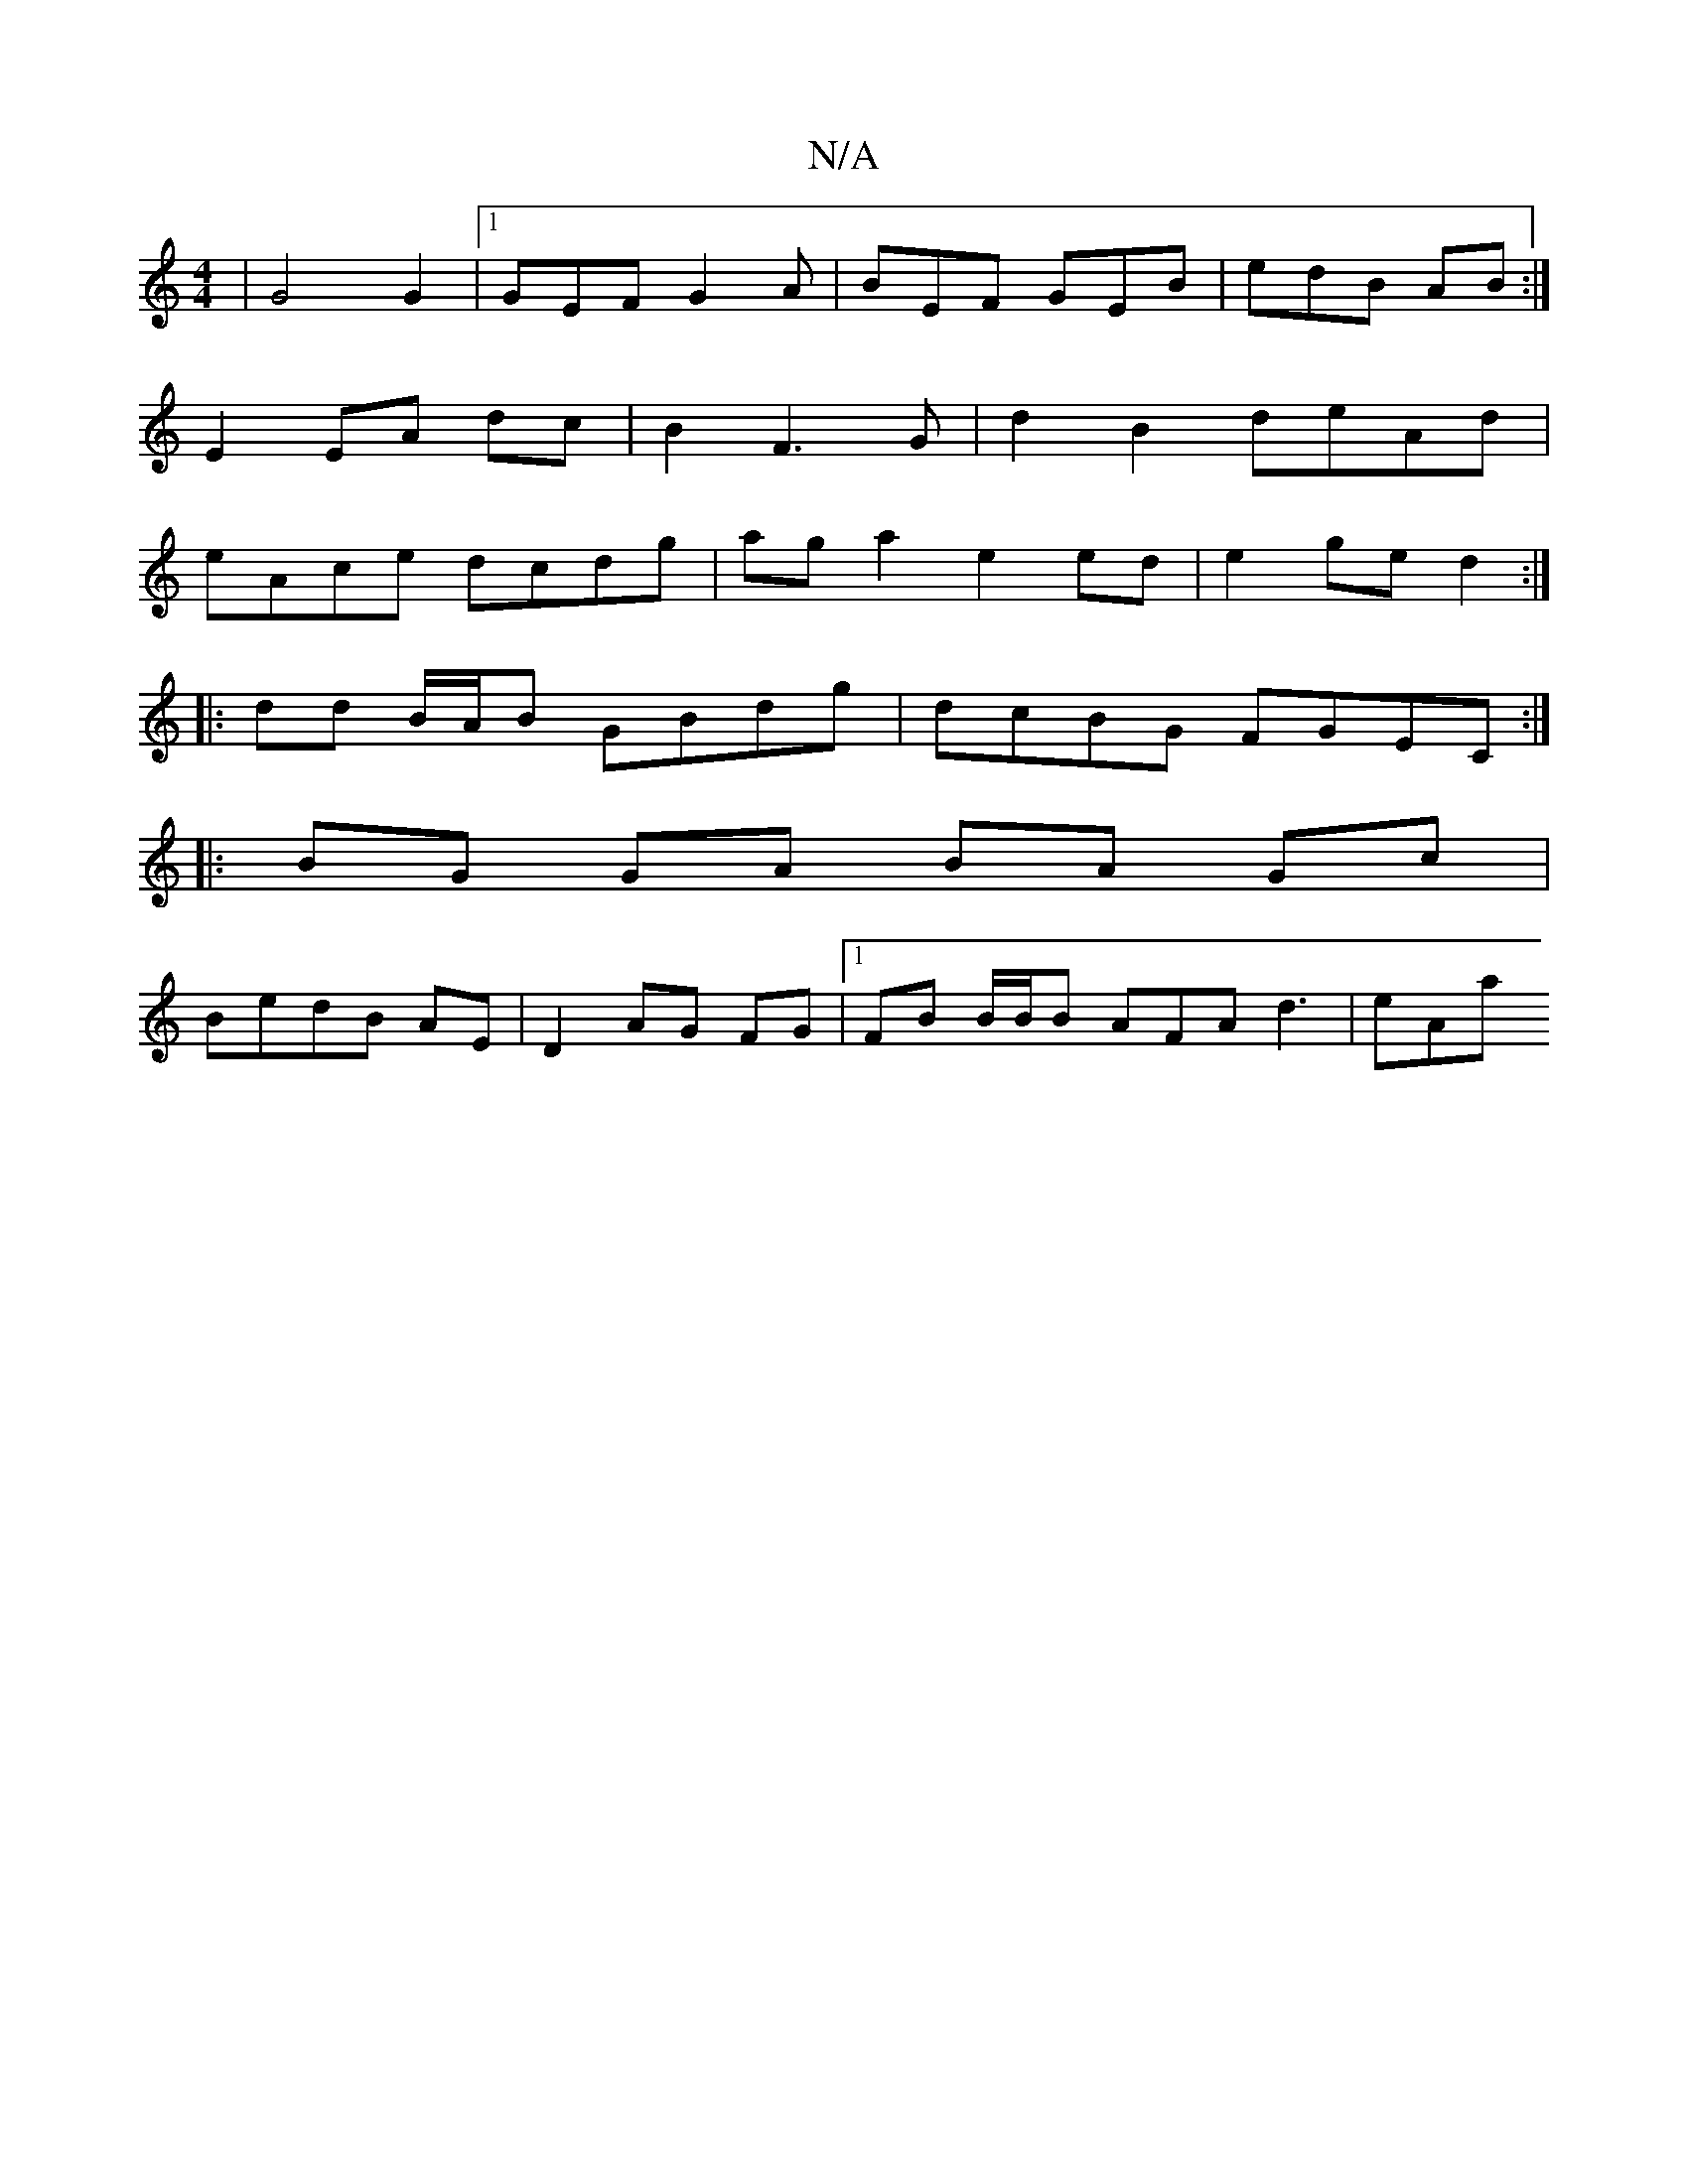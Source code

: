 X:1
T:N/A
M:4/4
R:N/A
K:Cmajor
| G4 G2|[1 GEF G2A | BEF GEB | edB AB :|
E2 EA dc | B2 F3 G | d2 B2 deAd |
eAce dcdg | aga2 e2 ed | e2 ge d2 :|
|: dd B/A/B GBdg | dcBG FGEC :|
|:BG GA BA Gc|
BedB AE | D2 AG FG |1 FB B/B/B AFA d3|eAa